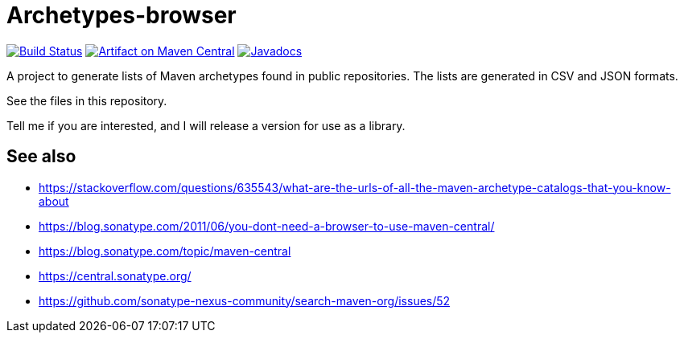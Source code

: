 = Archetypes-browser
:groupId: io.github.oliviercailloux
:artifactId: archetypes_browser
:repository: archetypes_browser

image:https://github.com/oliviercailloux/{repository}/workflows/Maven%20CI%20workflow/badge.svg?branch=master["Build Status", link="https://github.com/oliviercailloux/{repository}/actions"]
image:https://maven-badges.herokuapp.com/maven-central/{groupId}/{artifactId}/badge.svg["Artifact on Maven Central", link="http://search.maven.org/#search%7Cga%7C1%7Cg%3A%22{groupId}%22%20a%3A%22{artifactId}%22"]
image:http://www.javadoc.io/badge/{groupId}/{artifactId}.svg["Javadocs", link="http://www.javadoc.io/doc/{groupId}/{artifactId}"]

A project to generate lists of Maven archetypes found in public repositories. The lists are generated in CSV and JSON formats.

See the files in this repository.

Tell me if you are interested, and I will release a version for use as a library.

== See also
* https://stackoverflow.com/questions/635543/what-are-the-urls-of-all-the-maven-archetype-catalogs-that-you-know-about
* https://blog.sonatype.com/2011/06/you-dont-need-a-browser-to-use-maven-central/ 
* https://blog.sonatype.com/topic/maven-central 
* https://central.sonatype.org/ 
* https://github.com/sonatype-nexus-community/search-maven-org/issues/52 

